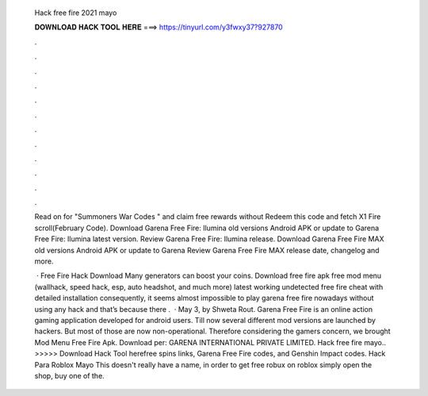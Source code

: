   Hack free fire 2021 mayo
  
  
  
  𝐃𝐎𝐖𝐍𝐋𝐎𝐀𝐃 𝐇𝐀𝐂𝐊 𝐓𝐎𝐎𝐋 𝐇𝐄𝐑𝐄 ===> https://tinyurl.com/y3fwxy37?927870
  
  
  
  .
  
  
  
  .
  
  
  
  .
  
  
  
  .
  
  
  
  .
  
  
  
  .
  
  
  
  .
  
  
  
  .
  
  
  
  .
  
  
  
  .
  
  
  
  .
  
  
  
  .
  
  Read on for "Summoners War Codes " and claim free rewards without Redeem this code and fetch X1 Fire scroll(February Code). Download Garena Free Fire: Ilumina old versions Android APK or update to Garena Free Fire: Ilumina latest version. Review Garena Free Fire: Ilumina release. Download Garena Free Fire MAX old versions Android APK or update to Garena Review Garena Free Fire MAX release date, changelog and more. 
  
   · Free Fire Hack Download Many generators can boost your coins. Download free fire apk free mod menu (wallhack, speed hack, esp, auto headshot, and much more) latest working undetected free fire cheat with detailed installation consequently, it seems almost impossible to play garena free fire nowadays without using any hack and that’s because there .  · May 3, by Shweta Rout. Garena Free Fire is an online action gaming application developed for android users. Till now several different mod versions are launched by hackers. But most of those are now non-operational. Therefore considering the gamers concern, we brought Mod Menu Free Fire Apk. Download per: GARENA INTERNATIONAL PRIVATE LIMITED. Hack free fire mayo.. >>>>> Download Hack Tool herefree spins links, Garena Free Fire codes, and Genshin Impact codes. Hack Para Roblox Mayo This doesn't really have a name, in order to get free robux on roblox simply open the shop, buy one of the.
